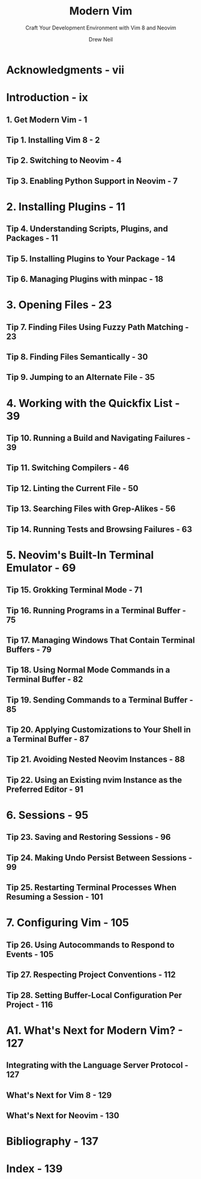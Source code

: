 #+TITLE: Modern Vim
#+SUBTITLE: Craft Your Development Environment with Vim 8 and Neovim
#+AUTHOR: Drew Neil
#+EDITOR: Katharine Dvorak
#+STARTUP: entitiespretty

* Acknowledgments - vii
* Introduction - ix
** 1. Get Modern Vim - 1
** Tip 1. Installing Vim 8 - 2
** Tip 2. Switching to Neovim - 4
** Tip 3. Enabling Python Support in Neovim - 7

* 2. Installing Plugins - 11
** Tip 4. Understanding Scripts, Plugins, and Packages - 11
** Tip 5. Installing Plugins to Your Package - 14
** Tip 6. Managing Plugins with minpac - 18

* 3. Opening Files - 23
** Tip 7. Finding Files Using Fuzzy Path Matching - 23
** Tip 8. Finding Files Semantically - 30
** Tip 9. Jumping to an Alternate File - 35

* 4. Working with the Quickfix List - 39
** Tip 10. Running a Build and Navigating Failures - 39
** Tip 11. Switching Compilers - 46
** Tip 12. Linting the Current File - 50
** Tip 13. Searching Files with Grep-Alikes - 56
** Tip 14. Running Tests and Browsing Failures - 63

* 5. Neovim's Built-In Terminal Emulator - 69
** Tip 15. Grokking Terminal Mode - 71
** Tip 16. Running Programs in a Terminal Buffer - 75
** Tip 17. Managing Windows That Contain Terminal Buffers - 79
** Tip 18. Using Normal Mode Commands in a Terminal Buffer - 82
** Tip 19. Sending Commands to a Terminal Buffer - 85
** Tip 20. Applying Customizations to Your Shell in a Terminal Buffer - 87
** Tip 21. Avoiding Nested Neovim Instances - 88
** Tip 22. Using an Existing nvim Instance as the Preferred Editor - 91

* 6. Sessions - 95
** Tip 23. Saving and Restoring Sessions - 96
** Tip 24. Making Undo Persist Between Sessions - 99
** Tip 25. Restarting Terminal Processes When Resuming a Session - 101

* 7. Configuring Vim - 105
** Tip 26. Using Autocommands to Respond to Events - 105
** Tip 27. Respecting Project Conventions - 112
** Tip 28. Setting Buffer-Local Configuration Per Project - 116

* A1. What's Next for Modern Vim? - 127
** Integrating with the Language Server Protocol - 127
** What's Next for Vim 8 - 129
** What's Next for Neovim - 130

* Bibliography - 137
* Index - 139
